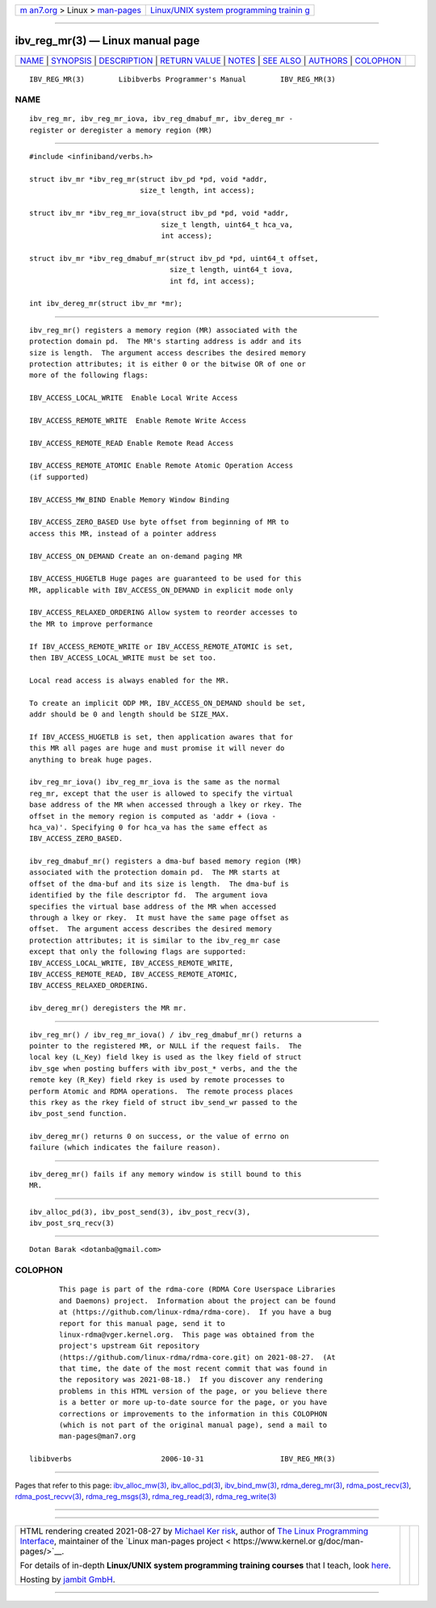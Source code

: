 .. container:: page-top

.. container:: nav-bar

   +----------------------------------+----------------------------------+
   | `m                               | `Linux/UNIX system programming   |
   | an7.org <../../../index.html>`__ | trainin                          |
   | > Linux >                        | g <http://man7.org/training/>`__ |
   | `man-pages <../index.html>`__    |                                  |
   +----------------------------------+----------------------------------+

--------------

ibv_reg_mr(3) — Linux manual page
=================================

+-----------------------------------+-----------------------------------+
| `NAME <#NAME>`__ \|               |                                   |
| `SYNOPSIS <#SYNOPSIS>`__ \|       |                                   |
| `DESCRIPTION <#DESCRIPTION>`__ \| |                                   |
| `RETURN VALUE <#RETURN_VALUE>`__  |                                   |
| \| `NOTES <#NOTES>`__ \|          |                                   |
| `SEE ALSO <#SEE_ALSO>`__ \|       |                                   |
| `AUTHORS <#AUTHORS>`__ \|         |                                   |
| `COLOPHON <#COLOPHON>`__          |                                   |
+-----------------------------------+-----------------------------------+
| .. container:: man-search-box     |                                   |
+-----------------------------------+-----------------------------------+

::

   IBV_REG_MR(3)        Libibverbs Programmer's Manual        IBV_REG_MR(3)

NAME
-------------------------------------------------

::

          ibv_reg_mr, ibv_reg_mr_iova, ibv_reg_dmabuf_mr, ibv_dereg_mr -
          register or deregister a memory region (MR)


---------------------------------------------------------

::

          #include <infiniband/verbs.h>

          struct ibv_mr *ibv_reg_mr(struct ibv_pd *pd, void *addr,
                                    size_t length, int access);

          struct ibv_mr *ibv_reg_mr_iova(struct ibv_pd *pd, void *addr,
                                         size_t length, uint64_t hca_va,
                                         int access);

          struct ibv_mr *ibv_reg_dmabuf_mr(struct ibv_pd *pd, uint64_t offset,
                                           size_t length, uint64_t iova,
                                           int fd, int access);

          int ibv_dereg_mr(struct ibv_mr *mr);


---------------------------------------------------------------

::

          ibv_reg_mr() registers a memory region (MR) associated with the
          protection domain pd.  The MR's starting address is addr and its
          size is length.  The argument access describes the desired memory
          protection attributes; it is either 0 or the bitwise OR of one or
          more of the following flags:

          IBV_ACCESS_LOCAL_WRITE  Enable Local Write Access

          IBV_ACCESS_REMOTE_WRITE  Enable Remote Write Access

          IBV_ACCESS_REMOTE_READ Enable Remote Read Access

          IBV_ACCESS_REMOTE_ATOMIC Enable Remote Atomic Operation Access
          (if supported)

          IBV_ACCESS_MW_BIND Enable Memory Window Binding

          IBV_ACCESS_ZERO_BASED Use byte offset from beginning of MR to
          access this MR, instead of a pointer address

          IBV_ACCESS_ON_DEMAND Create an on-demand paging MR

          IBV_ACCESS_HUGETLB Huge pages are guaranteed to be used for this
          MR, applicable with IBV_ACCESS_ON_DEMAND in explicit mode only

          IBV_ACCESS_RELAXED_ORDERING Allow system to reorder accesses to
          the MR to improve performance

          If IBV_ACCESS_REMOTE_WRITE or IBV_ACCESS_REMOTE_ATOMIC is set,
          then IBV_ACCESS_LOCAL_WRITE must be set too.

          Local read access is always enabled for the MR.

          To create an implicit ODP MR, IBV_ACCESS_ON_DEMAND should be set,
          addr should be 0 and length should be SIZE_MAX.

          If IBV_ACCESS_HUGETLB is set, then application awares that for
          this MR all pages are huge and must promise it will never do
          anything to break huge pages.

          ibv_reg_mr_iova() ibv_reg_mr_iova is the same as the normal
          reg_mr, except that the user is allowed to specify the virtual
          base address of the MR when accessed through a lkey or rkey. The
          offset in the memory region is computed as 'addr + (iova -
          hca_va)'. Specifying 0 for hca_va has the same effect as
          IBV_ACCESS_ZERO_BASED.

          ibv_reg_dmabuf_mr() registers a dma-buf based memory region (MR)
          associated with the protection domain pd.  The MR starts at
          offset of the dma-buf and its size is length.  The dma-buf is
          identified by the file descriptor fd.  The argument iova
          specifies the virtual base address of the MR when accessed
          through a lkey or rkey.  It must have the same page offset as
          offset.  The argument access describes the desired memory
          protection attributes; it is similar to the ibv_reg_mr case
          except that only the following flags are supported:
          IBV_ACCESS_LOCAL_WRITE, IBV_ACCESS_REMOTE_WRITE,
          IBV_ACCESS_REMOTE_READ, IBV_ACCESS_REMOTE_ATOMIC,
          IBV_ACCESS_RELAXED_ORDERING.

          ibv_dereg_mr() deregisters the MR mr.


-----------------------------------------------------------------

::

          ibv_reg_mr() / ibv_reg_mr_iova() / ibv_reg_dmabuf_mr() returns a
          pointer to the registered MR, or NULL if the request fails.  The
          local key (L_Key) field lkey is used as the lkey field of struct
          ibv_sge when posting buffers with ibv_post_* verbs, and the the
          remote key (R_Key) field rkey is used by remote processes to
          perform Atomic and RDMA operations.  The remote process places
          this rkey as the rkey field of struct ibv_send_wr passed to the
          ibv_post_send function.

          ibv_dereg_mr() returns 0 on success, or the value of errno on
          failure (which indicates the failure reason).


---------------------------------------------------

::

          ibv_dereg_mr() fails if any memory window is still bound to this
          MR.


---------------------------------------------------------

::

          ibv_alloc_pd(3), ibv_post_send(3), ibv_post_recv(3),
          ibv_post_srq_recv(3)


-------------------------------------------------------

::

          Dotan Barak <dotanba@gmail.com>

COLOPHON
---------------------------------------------------------

::

          This page is part of the rdma-core (RDMA Core Userspace Libraries
          and Daemons) project.  Information about the project can be found
          at ⟨https://github.com/linux-rdma/rdma-core⟩.  If you have a bug
          report for this manual page, send it to
          linux-rdma@vger.kernel.org.  This page was obtained from the
          project's upstream Git repository
          ⟨https://github.com/linux-rdma/rdma-core.git⟩ on 2021-08-27.  (At
          that time, the date of the most recent commit that was found in
          the repository was 2021-08-18.)  If you discover any rendering
          problems in this HTML version of the page, or you believe there
          is a better or more up-to-date source for the page, or you have
          corrections or improvements to the information in this COLOPHON
          (which is not part of the original manual page), send a mail to
          man-pages@man7.org

   libibverbs                     2006-10-31                  IBV_REG_MR(3)

--------------

Pages that refer to this page:
`ibv_alloc_mw(3) <../man3/ibv_alloc_mw.3.html>`__, 
`ibv_alloc_pd(3) <../man3/ibv_alloc_pd.3.html>`__, 
`ibv_bind_mw(3) <../man3/ibv_bind_mw.3.html>`__, 
`rdma_dereg_mr(3) <../man3/rdma_dereg_mr.3.html>`__, 
`rdma_post_recv(3) <../man3/rdma_post_recv.3.html>`__, 
`rdma_post_recvv(3) <../man3/rdma_post_recvv.3.html>`__, 
`rdma_reg_msgs(3) <../man3/rdma_reg_msgs.3.html>`__, 
`rdma_reg_read(3) <../man3/rdma_reg_read.3.html>`__, 
`rdma_reg_write(3) <../man3/rdma_reg_write.3.html>`__

--------------

--------------

.. container:: footer

   +-----------------------+-----------------------+-----------------------+
   | HTML rendering        |                       | |Cover of TLPI|       |
   | created 2021-08-27 by |                       |                       |
   | `Michael              |                       |                       |
   | Ker                   |                       |                       |
   | risk <https://man7.or |                       |                       |
   | g/mtk/index.html>`__, |                       |                       |
   | author of `The Linux  |                       |                       |
   | Programming           |                       |                       |
   | Interface <https:     |                       |                       |
   | //man7.org/tlpi/>`__, |                       |                       |
   | maintainer of the     |                       |                       |
   | `Linux man-pages      |                       |                       |
   | project <             |                       |                       |
   | https://www.kernel.or |                       |                       |
   | g/doc/man-pages/>`__. |                       |                       |
   |                       |                       |                       |
   | For details of        |                       |                       |
   | in-depth **Linux/UNIX |                       |                       |
   | system programming    |                       |                       |
   | training courses**    |                       |                       |
   | that I teach, look    |                       |                       |
   | `here <https://ma     |                       |                       |
   | n7.org/training/>`__. |                       |                       |
   |                       |                       |                       |
   | Hosting by `jambit    |                       |                       |
   | GmbH                  |                       |                       |
   | <https://www.jambit.c |                       |                       |
   | om/index_en.html>`__. |                       |                       |
   +-----------------------+-----------------------+-----------------------+

--------------

.. container:: statcounter

   |Web Analytics Made Easy - StatCounter|

.. |Cover of TLPI| image:: https://man7.org/tlpi/cover/TLPI-front-cover-vsmall.png
   :target: https://man7.org/tlpi/
.. |Web Analytics Made Easy - StatCounter| image:: https://c.statcounter.com/7422636/0/9b6714ff/1/
   :class: statcounter
   :target: https://statcounter.com/
